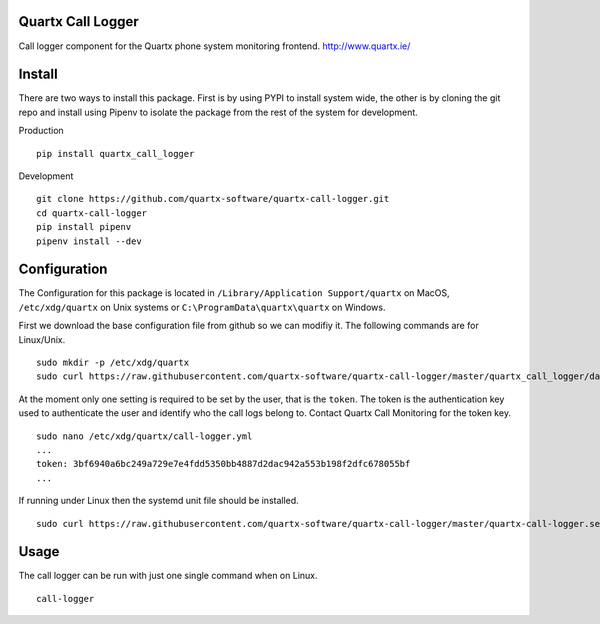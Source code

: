 .. image:: https://api.codacy.com/project/badge/Grade/af3dc404e10e4a8f9f8e79823ff654e9
    :target: https://www.codacy.com/app/Quartx/quartx-call-logger?utm_source=github.com&amp;utm_medium=referral&amp;utm_content=quartx-software/quartx-call-logger&amp;utm_campaign=Badge_Grade

.. image:: https://travis-ci.org/quartx-software/quartx-call-logger.svg?branch=master
    :target: https://travis-ci.org/quartx-software/quartx-call-logger

.. image:: https://coveralls.io/repos/github/quartx-software/quartx-call-logger/badge.svg?branch=master
    :target: https://coveralls.io/github/quartx-software/quartx-call-logger?branch=master


Quartx Call Logger
------------------

Call logger component for the Quartx phone system monitoring frontend.
http://www.quartx.ie/


Install
-------

There are two ways to install this package. First is by using PYPI to install system wide, the other is by cloning
the git repo and install using Pipenv to isolate the package from the rest of the system for development.

Production ::

    pip install quartx_call_logger

Development ::

    git clone https://github.com/quartx-software/quartx-call-logger.git
    cd quartx-call-logger
    pip install pipenv
    pipenv install --dev


Configuration
-------------

The Configuration for this package is located in ``/Library/Application Support/quartx`` on MacOS,
``/etc/xdg/quartx`` on Unix systems or ``C:\ProgramData\quartx\quartx`` on Windows.

First we download the base configuration file from github so we can modifiy it. The following commands are for Linux/Unix.
::

    sudo mkdir -p /etc/xdg/quartx
    sudo curl https://raw.githubusercontent.com/quartx-software/quartx-call-logger/master/quartx_call_logger/data/default.yml > /etc/xdg/quartx/call-logger.yml

At the moment only one setting is required to be set by the user, that is the ``token``.
The token is the authentication key used to authenticate the user and identify who the call logs belong to.
Contact Quartx Call Monitoring for the token key.
::

    sudo nano /etc/xdg/quartx/call-logger.yml
    ...
    token: 3bf6940a6bc249a729e7e4fdd5350bb4887d2dac942a553b198f2dfc678055bf
    ...

If running under Linux then the systemd unit file should be installed.
::

    sudo curl https://raw.githubusercontent.com/quartx-software/quartx-call-logger/master/quartx-call-logger.service > /etc/systemd/system/call-logger.service


Usage
-----

The call logger can be run with just one single command when on Linux.
::

    call-logger

